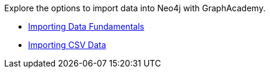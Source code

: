 [.promo.promo-graphacademy]
====
Explore the options to import data into Neo4j with GraphAcademy.


* link:https://graphacademy.neo4j.com/courses/importing-fundamentals/?ref=docs-promo-importing[Importing Data Fundamentals^]
* link:https://graphacademy.neo4j.com/courses/importing-cypher/?ref=docs-promo-importing[Importing CSV Data^]
====
